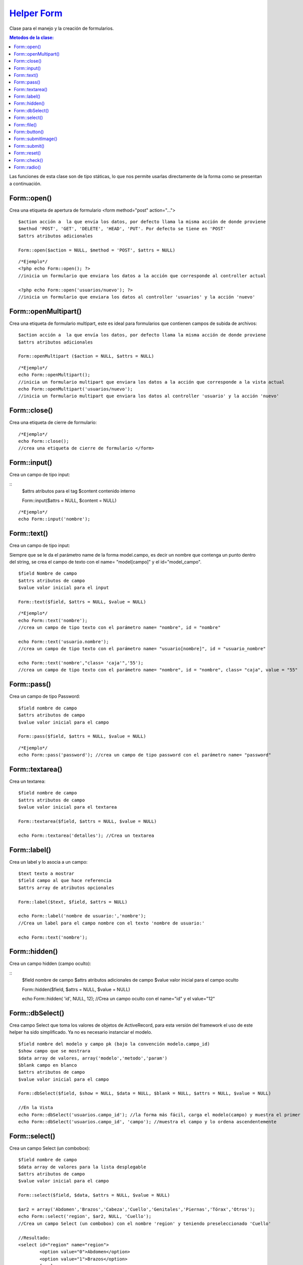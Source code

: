 ﻿############
`Helper Form <https://github.com/KumbiaPHP/KumbiaPHP/blob/master/core/extensions/helpers/form.php>`_
############

Clase para el manejo y la creación de formularios.

.. contents:: Metodos de la clase:
  
Las funciones de esta clase son de tipo státicas, lo que nos permite usarlas directamente de la forma como se presentan a continuación.

Form::open()
===========

Crea una etiqueta de apertura de formulario <form method="post" action="...">

::

	$action acción a  la que envía los datos, por defecto llama la misma acción de donde proviene
	$method 'POST', 'GET', 'DELETE', 'HEAD', 'PUT'. Por defecto se tiene en 'POST'
	$attrs atributos adicionales
	
	Form::open($action = NULL, $method = 'POST', $attrs = NULL)
::

	/*Ejemplo*/ 
	<?php echo Form::open(); ?>
	//inicia un formulario que enviara los datos a la acción que corresponde al controller actual
	  
	<?php echo Form::open('usuarios/nuevo'); ?> 
	//inicia un formulario que enviara los datos al controller 'usuarios' y la acción 'nuevo'

.. php:method:: Form::open()

Form::openMultipart()
=====================

Crea una etiqueta de formulario multipart, este es ideal para formularios que contienen campos de subida de archivos:

::

	$action acción a  la que envía los datos, por defecto llama la misma acción de donde proviene
	$attrs atributos adicionales

	Form::openMultipart ($action = NULL, $attrs = NULL)
	
::

	/*Ejemplo*/
	echo Form::openMultipart();
	//inicia un formulario multipart que enviara los datos a la acción que corresponde a la vista actual
	echo Form::openMultipart('usuarios/nuevo');
	//inicia un formulario multipart que enviara los datos al controller 'usuario' y la acción 'nuevo'

.. php:method:: Form::openMultipart()

Form::close()
=============

Crea una etiqueta de cierre de formulario:

::

	/*Ejemplo*/
	echo Form::close();
	//crea una etiqueta de cierre de formulario </form>

.. php:method:: Form::close()

Form::input()
=============

Crea un campo de tipo input:

::
	$attrs atributos para el tag
	$content contenido interno

	Form::input($attrs = NULL, $content = NULL)

::
	
	/*Ejemplo*/
	echo Form::input('nombre');

.. php:method:: Form::input()

Form::text()
============

Crea un campo de tipo input:

Siempre que se le da el parámetro name de la forma model.campo, es decir un nombre que contenga un punto dentro del string, se crea el campo de texto con el name= "model[campo]" y el id="model_campo".

::

	$field Nombre de campo
	$attrs atributos de campo
	$value valor inicial para el input

	Form::text($field, $attrs = NULL, $value = NULL)

::

	/*Ejemplo*/
	echo Form::text('nombre'); 
	//crea un campo de tipo texto con el parámetro name= "nombre", id = "nombre"
	
	echo Form::text('usuario.nombre'); 
	//crea un campo de tipo texto con el parámetro name= "usuario[nombre]", id = "usuario_nombre"
	
	echo Form::text('nombre',"class= 'caja'",'55'); 
	//crea un campo de tipo texto con el parámetro name= "nombre", id = "nombre", class= "caja", value = "55"

.. php:method:: Form::text()

Form::pass()
===========

Crea un campo de tipo Password:

::

	$field nombre de campo
	$attrs atributos de campo
	$value valor inicial para el campo

	Form::pass($field, $attrs = NULL, $value = NULL)

::

	/*Ejemplo*/
	echo Form::pass('password'); //crea un campo de tipo password con el parámetro name= "password"

.. php:method:: Form::pass()

Form::textarea()
================

Crea un textarea:

::

	$field nombre de campo
	$attrs atributos de campo
	$value valor inicial para el textarea

	Form::textarea($field, $attrs = NULL, $value = NULL)

	echo Form::textarea('detalles'); //Crea un textarea

.. php:method:: Form::textarea()

Form::label()
=============

Crea un label y lo asocia a un campo:

::

	$text texto a mostrar
	$field campo al que hace referencia
	$attrs array de atributos opcionales

	Form::label($text, $field, $attrs = NULL)

	echo Form::label('nombre de usuario:','nombre'); 
	//Crea un label para el campo nombre con el texto 'nombre de usuario:'
	
	echo Form::text('nombre');

.. php:method:: Form::label()

Form::hidden()
==============

Crea un campo hidden (campo oculto):

::
	$field nombre de campo
	$attrs atributos adicionales de campo
	$value valor inicial para el campo oculto

	Form::hidden($field, $attrs = NULL, $value = NULL)

	echo Form::hidden( 'id', NULL, 12); //Crea un campo oculto con el name="id" y el value="12"

.. php:method:: Form::hidden()

Form::dbSelect()
================

Crea campo Select que toma los valores de objetos de ActiveRecord, para esta versión del framework el uso de este helper ha sido simplificado. Ya no es necesario instanciar el modelo.

::

	$field nombre del modelo y campo pk (bajo la convención modelo.campo_id)
	$show campo que se mostrara
	$data array de valores, array('modelo','metodo','param')
	$blank campo en blanco
	$attrs atributos de campo
	$value valor inicial para el campo

	Form::dbSelect($field, $show = NULL, $data = NULL, $blank = NULL, $attrs = NULL, $value = NULL)

	//En la Vista
	echo Form::dbSelect('usuarios.campo_id'); //la forma más fácil, carga el modelo(campo) y muestra el primer campo después del pk(id)
	echo Form::dbSelect('usuarios.campo_id', 'campo'); //muestra el campo y lo ordena ascendentemente 

.. php:method:: Form::dbSelect()

Form::select()
==============

Crea un campo Select (un combobox):

::

	$field nombre de campo
	$data array de valores para la lista desplegable
	$attrs atributos de campo
	$value valor inicial para el campo

	Form::select($field, $data, $attrs = NULL, $value = NULL)

	$ar2 = array('Abdomen','Brazos','Cabeza','Cuello','Genitales','Piernas','Tórax','Otros');
	echo Form::select('region', $ar2, NULL, 'Cuello'); 
	//Crea un campo Select (un combobox) con el nombre 'region' y teniendo preseleccionado 'Cuello'

	//Resultado:
	<select id="region" name="region">
		<option value="0">Abdomen</option>
		<option value="1">Brazos</option>
		[...]
	</select>


	//Otra Posibilidad:
	$ar2 = array('Abdomen'=>'Abdomen','Brazos'=>'Brazos','Cabeza'=>'Cabeza','Cuello'=>'Cuello',
	'Genitales'=>'Genitales','Piernas'=>'Piernas','Tórax'=>'Tórax','Otros'=>'Otros');
	
	echo Form::select('region', $ar2, NULL, 'Cuello');

	//Resultado:
	<select id="region" name="region">
		<option value="Abdomen">Abdomen</option>
		<option value="Brazos">Brazos</option>
		[...]
	</select>

.. php:method:: Form::select()

Form::file()
============

Crea campo File para subir archivos, el formulario se debe abrir con Form::openMultipart():

::
	$field nombre de campo
	$attrs atributos de campo

	Form::file($field, $attrs = NULL)

	echo Form::openMultipart(); //Abre el formulario multipart
	echo Form::file('subir'); crear el campo para subir archivos
	echo Form::close(); //Cierra el formulario

.. php:method:: Form::file()
	
Form::button()
=============

Crea una etiqueta button:

::

	$text texto del botón
	$attrs atributos del botón

	Form::button($text, $attrs = NULL)

	echo Form::button('calcular'); //Crea un botón con el texto 'calcular'

.. php:method:: Form::button()

Form::submitImage()
==================

Crea un botón de tipo imagen siguiendo las convenciones de KumbiaPHP, la imagen deberá estar dentro del directorio '/public/img/':

::

	$img ruta de la imagen que usa el botón
	$attrs atributos del botón

	Form::submitImage($img, $attrs = NULL)

	echo Form::submitImage('botones/edit.gif'); 
	//Crea un botón con la imagen 'botones/edit.gif'

.. php:method:: Form::submitImage()

Form::submit()
==============

Crea un botón de submit para el formulario actual:

::

	$text texto del botón
	$attrs atributos del botón

	Form::submit($text, $attrs = NULL)

	echo Form::submit('enviar'); //Crea un botón con el texto 'enviar'

.. php:method:: Form::submit()
	
Form::reset()
=============

Crea un botón reset para el formulario actual:

::

	$text texto del botón
	$attrs atributos del botón

	Form::reset($text, $attrs = NULL)

	echo Form::reset('reiniciar'); //Crea un botón con el texto 'reiniciar'

.. php:method:: Form::reset()
	
Form::check()
=============

Crea un checkbox:

::

	$field nombre de campo
	$value valor en el checkbox
	$attrs atributos de campo
	$checked indica si se marca el campo

	Form::check($field, $value, $attrs = NULL, $checked = NULL)

	echo Form::check('recuerdame','1','',true); 
	// Crea un check seleccionado con id="recuerdame" , name="recuerdame" y value="1"
	
	echo Form::check('recuerdame','1','',false); 
	// Crea un check NO seleccionado con id="recuerdame" , name="recuerdame" y value="1"

.. php:method:: Form::check()

Form::radio()
=============

Crea un radio button:

::

	$field nombre de campo
	$value valor en el radio
	$attrs atributos de campo
	$checked indica si se marca el campo

	Form::radio($field, $value, $attrs = NULL, $checked = NULL)

	$on = 'masculino';
	echo Form::radio("rdo", 'masculino', NULL, TRUE);  
	//<input id="rdo1" name="rdo" type="radio" value="masculino" checked="checked">
	
	echo Form::radio("rdo", 'femenino'); 
	//<input id="rdo2" name="rdo" type="radio" value="femenino">
	
.. php:method:: Form::radio()